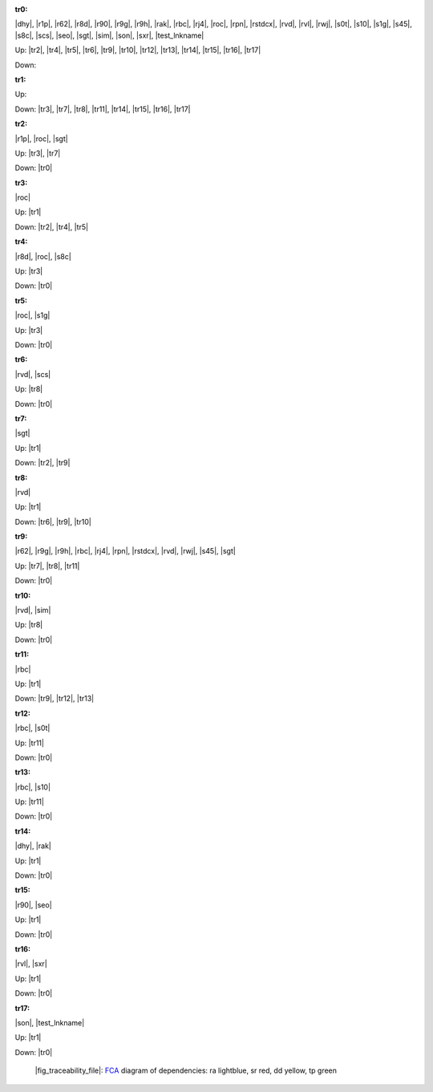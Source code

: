 .. raw:: html

    <object data="_traceability_file.svg" type="image/svg+xml"></object>
    <p><a href="https://en.wikipedia.org/wiki/Formal_concept_analysis">FCA</a>
                  diagram of dependencies with clickable nodes: ra lightblue, sr red, dd yellow, tp green</p>

.. _`tr0`:

:tr0:

|dhy|, |r1p|, |r62|, |r8d|, |r90|, |r9g|, |r9h|, |rak|, |rbc|, |rj4|, |roc|, |rpn|, |rstdcx|, |rvd|, |rvl|, |rwj|, |s0t|, |s10|, |s1g|, |s45|, |s8c|, |scs|, |seo|, |sgt|, |sim|, |son|, |sxr|, |test_lnkname|

Up: |tr2|, |tr4|, |tr5|, |tr6|, |tr9|, |tr10|, |tr12|, |tr13|, |tr14|, |tr15|, |tr16|, |tr17|

Down: 

.. _`tr1`:

:tr1:



Up: 

Down: |tr3|, |tr7|, |tr8|, |tr11|, |tr14|, |tr15|, |tr16|, |tr17|

.. _`tr2`:

:tr2:

|r1p|, |roc|, |sgt|

Up: |tr3|, |tr7|

Down: |tr0|

.. _`tr3`:

:tr3:

|roc|

Up: |tr1|

Down: |tr2|, |tr4|, |tr5|

.. _`tr4`:

:tr4:

|r8d|, |roc|, |s8c|

Up: |tr3|

Down: |tr0|

.. _`tr5`:

:tr5:

|roc|, |s1g|

Up: |tr3|

Down: |tr0|

.. _`tr6`:

:tr6:

|rvd|, |scs|

Up: |tr8|

Down: |tr0|

.. _`tr7`:

:tr7:

|sgt|

Up: |tr1|

Down: |tr2|, |tr9|

.. _`tr8`:

:tr8:

|rvd|

Up: |tr1|

Down: |tr6|, |tr9|, |tr10|

.. _`tr9`:

:tr9:

|r62|, |r9g|, |r9h|, |rbc|, |rj4|, |rpn|, |rstdcx|, |rvd|, |rwj|, |s45|, |sgt|

Up: |tr7|, |tr8|, |tr11|

Down: |tr0|

.. _`tr10`:

:tr10:

|rvd|, |sim|

Up: |tr8|

Down: |tr0|

.. _`tr11`:

:tr11:

|rbc|

Up: |tr1|

Down: |tr9|, |tr12|, |tr13|

.. _`tr12`:

:tr12:

|rbc|, |s0t|

Up: |tr11|

Down: |tr0|

.. _`tr13`:

:tr13:

|rbc|, |s10|

Up: |tr11|

Down: |tr0|

.. _`tr14`:

:tr14:

|dhy|, |rak|

Up: |tr1|

Down: |tr0|

.. _`tr15`:

:tr15:

|r90|, |seo|

Up: |tr1|

Down: |tr0|

.. _`tr16`:

:tr16:

|rvl|, |sxr|

Up: |tr1|

Down: |tr0|

.. _`tr17`:

:tr17:

|son|, |test_lnkname|

Up: |tr1|

Down: |tr0|

.. _`fig_traceability_file`:

.. figure:: _traceability_file.png
   :name:

   |fig_traceability_file|: `FCA <https://en.wikipedia.org/wiki/Formal_concept_analysis>`__ diagram of dependencies: ra lightblue, sr red, dd yellow, tp green

